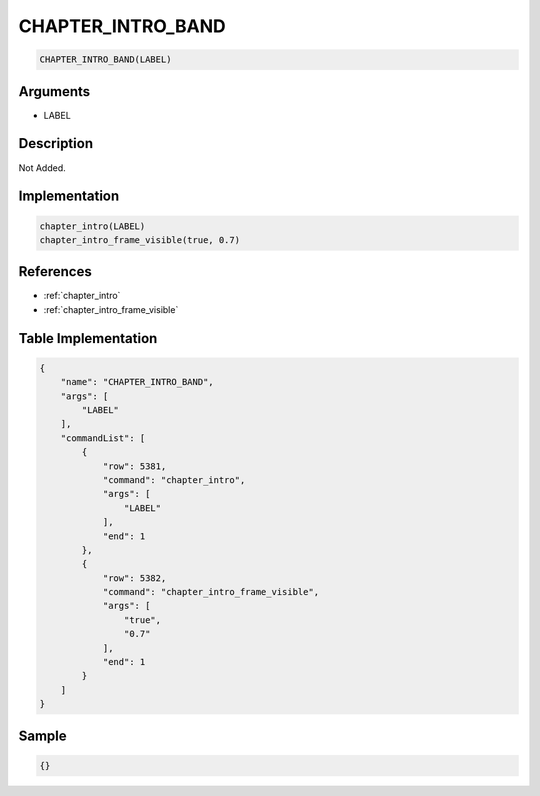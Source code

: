 .. _CHAPTER_INTRO_BAND:

CHAPTER_INTRO_BAND
========================

.. code-block:: text

	CHAPTER_INTRO_BAND(LABEL)


Arguments
------------

* LABEL

Description
-------------

Not Added.

Implementation
-------------

.. code-block:: python

	chapter_intro(LABEL)
	chapter_intro_frame_visible(true, 0.7)

References
-------------
* :ref:`chapter_intro`
* :ref:`chapter_intro_frame_visible`

Table Implementation
-------------

.. code-block:: json

	{
	    "name": "CHAPTER_INTRO_BAND",
	    "args": [
	        "LABEL"
	    ],
	    "commandList": [
	        {
	            "row": 5381,
	            "command": "chapter_intro",
	            "args": [
	                "LABEL"
	            ],
	            "end": 1
	        },
	        {
	            "row": 5382,
	            "command": "chapter_intro_frame_visible",
	            "args": [
	                "true",
	                "0.7"
	            ],
	            "end": 1
	        }
	    ]
	}

Sample
-------------

.. code-block:: json

	{}
